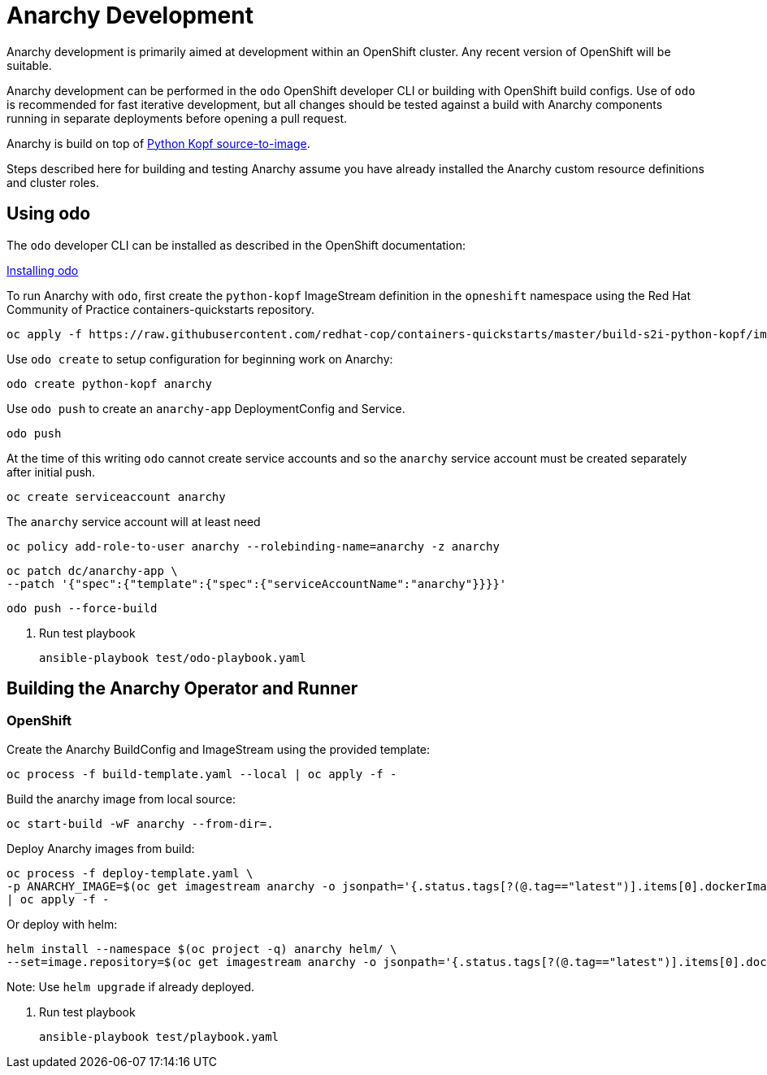 # Anarchy Development

Anarchy development is primarily aimed at development within an OpenShift cluster.
Any recent version of OpenShift will be suitable.

Anarchy development can be performed in the `odo` OpenShift developer CLI or building with OpenShift build configs.
Use of `odo` is recommended for fast iterative development, but all changes should be tested against a build with Anarchy components running in separate deployments before opening a pull request.

Anarchy is build on top of https://github.com/redhat-cop/containers-quickstarts/tree/master/build-s2i-python-kopf[Python Kopf source-to-image].

Steps described here for building and testing Anarchy assume you have already installed the Anarchy custom resource definitions and cluster roles.

## Using odo

The `odo` developer CLI can be installed as described in the OpenShift documentation:

https://docs.openshift.com/container-platform/latest/cli_reference/developer_cli_odo/installing-odo.html[Installing odo]

To run Anarchy with `odo`, first create the `python-kopf` ImageStream definition in the `opneshift` namespace using the Red Hat Community of Practice containers-quickstarts repository.

--------------------------------------------------------------------------------
oc apply -f https://raw.githubusercontent.com/redhat-cop/containers-quickstarts/master/build-s2i-python-kopf/imagestream.yaml
--------------------------------------------------------------------------------

Use `odo create` to setup configuration for beginning work on Anarchy:

-----------------------------------------------------------------------------
odo create python-kopf anarchy
-----------------------------------------------------------------------------

Use `odo push` to create an `anarchy-app` DeploymentConfig and Service.

--------
odo push
--------

At the time of this writing `odo` cannot create service accounts and so the `anarchy` service account must be created separately after initial push.

--------------------------------
oc create serviceaccount anarchy
--------------------------------

The `anarchy` service account will at least need 

-----------------------------------------------------------------------------
oc policy add-role-to-user anarchy --rolebinding-name=anarchy -z anarchy
-----------------------------------------------------------------------------

-----------------------------------------------------------------------------
oc patch dc/anarchy-app \
--patch '{"spec":{"template":{"spec":{"serviceAccountName":"anarchy"}}}}'
-----------------------------------------------------------------------------

-----------------------------------------------------------------------------
odo push --force-build
-----------------------------------------------------------------------------

. Run test playbook
+
----
ansible-playbook test/odo-playbook.yaml
----

== Building the Anarchy Operator and Runner

=== OpenShift

Create the Anarchy BuildConfig and ImageStream using the provided template:

---------------------------------------------------------
oc process -f build-template.yaml --local | oc apply -f -
---------------------------------------------------------

Build the anarchy image from local source:

---------------------------------------
oc start-build -wF anarchy --from-dir=.
---------------------------------------

Deploy Anarchy images from build:

--------------------------------------------------------------------------------
oc process -f deploy-template.yaml \
-p ANARCHY_IMAGE=$(oc get imagestream anarchy -o jsonpath='{.status.tags[?(@.tag=="latest")].items[0].dockerImageReference}') \
| oc apply -f -
--------------------------------------------------------------------------------

Or deploy with helm:

--------------------------------------------------------------------------------
helm install --namespace $(oc project -q) anarchy helm/ \
--set=image.repository=$(oc get imagestream anarchy -o jsonpath='{.status.tags[?(@.tag=="latest")].items[0].dockerImageReference}')
--------------------------------------------------------------------------------

Note: Use `helm upgrade` if already deployed.

. Run test playbook
+
-----------------------------------
ansible-playbook test/playbook.yaml
-----------------------------------
